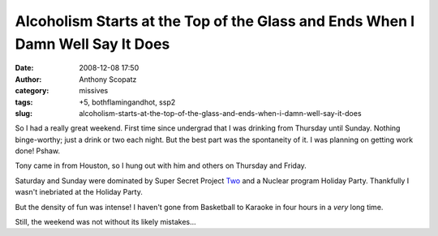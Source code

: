 Alcoholism Starts at the Top of the Glass and Ends When I Damn Well Say It Does
###############################################################################
:date: 2008-12-08 17:50
:author: Anthony Scopatz
:category: missives
:tags: +5, bothflamingandhot, ssp2
:slug: alcoholism-starts-at-the-top-of-the-glass-and-ends-when-i-damn-well-say-it-does

So I had a really great weekend. First time since undergrad that I was
drinking from Thursday until Sunday. Nothing binge-worthy; just a drink
or two each night. But the best part was the spontaneity of it. I was
planning on getting work done! Pshaw.

Tony came in from Houston, so I hung out with him and others on Thursday
and Friday.

Saturday and Sunday were dominated by Super Secret Project `Two`_ and a
Nuclear program Holiday Party. Thankfully I wasn't inebriated at the
Holiday Party.

But the density of fun was intense! I haven't gone from Basketball to
Karaoke in four hours in a *very* long time.

Still, the weekend was not without its likely mistakes...

.. _Two: http://www.scopatz.com/2/

